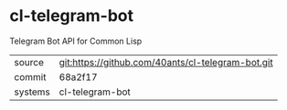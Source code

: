 * cl-telegram-bot

Telegram Bot API for Common Lisp

|---------+---------------------------------------------------|
| source  | git:https://github.com/40ants/cl-telegram-bot.git |
| commit  | 68a2f17                                           |
| systems | cl-telegram-bot                                   |
|---------+---------------------------------------------------|
